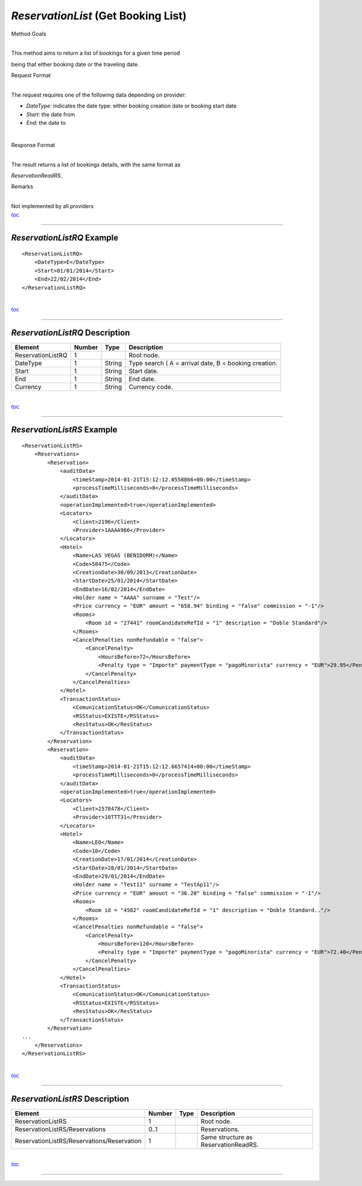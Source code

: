 *ReservationList* (Get Booking List)
^^^^^^^^^^^^^^^^^^^^^^^^^^^^^^^^^^^^

Method Goals

| 
| This method aims to return a list of bookings for a given time period
being that either booking date or the traveling date.

Request Format

| 
| The request requires one of the following data depending on provider:

-  *DateType*: indicates the date type: either booking creation date or
   booking start date
-  *Start*: the date from
-  *End*: the date to

| 

Response Format

| 
| The result returns a list of bookings details, with the same format as
*ReservationReadRS*.

Remarks

| 
| Not implemented by all providers
| `toc <#toc>`__

--------------

*ReservationListRQ* Example
'''''''''''''''''''''''''''

::

    <ReservationListRQ>
        <DateType>E</DateType>
        <Start>01/01/2014</Start>
        <End>22/02/2014</End>
    </ReservationListRQ>

| 
| `toc <#toc>`__

--------------

*ReservationListRQ* Description
'''''''''''''''''''''''''''''''

+---------------------+----------+----------+---------------------------------------------------------+
| Element             | Number   | Type     | Description                                             |
+=====================+==========+==========+=========================================================+
| ReservationListRQ   | 1        |          | Root node.                                              |
+---------------------+----------+----------+---------------------------------------------------------+
| DateType            | 1        | String   | Type search ( A = arrival date, B = booking creation.   |
+---------------------+----------+----------+---------------------------------------------------------+
| Start               | 1        | String   | Start date.                                             |
+---------------------+----------+----------+---------------------------------------------------------+
| End                 | 1        | String   | End date.                                               |
+---------------------+----------+----------+---------------------------------------------------------+
| Currency            | 1        | String   | Currency code.                                          |
+---------------------+----------+----------+---------------------------------------------------------+

| 
| `toc <#toc>`__

--------------

*ReservationListRS* Example
'''''''''''''''''''''''''''

::

    <ReservationListRS>
        <Reservations>
            <Reservation>
                <auditData>
                    <timeStamp>2014-01-21T15:12:12.0558866+00:00</timeStamp>
                    <processTimeMilliseconds>0</processTimeMilliseconds>
                </auditData>
                <operationImplemented>true</operationImplemented>
                <Locators>
                    <Client>2196</Client>
                    <Provider>1AAAA966</Provider>
                </Locators>
                <Hotel>
                    <Name>LAS VEGAS (BENIDORM)</Name>
                    <Code>58475</Code>
                    <CreationDate>30/09/2013</CreationDate>
                    <StartDate>25/01/2014</StartDate>
                    <EndDate>16/02/2014</EndDate>
                    <Holder name = "AAAA" surname = "Test"/>
                    <Price currency = "EUR" amount = "658.94" binding = "false" commission = "-1"/>
                    <Rooms>
                        <Room id = "27441" roomCandidateRefId = "1" description = "Doble Standard"/>
                    </Rooms>
                    <CancelPenalties nonRefundable = "false">
                        <CancelPenalty>
                            <HoursBefore>72</HoursBefore>
                            <Penalty type = "Importe" paymentType = "pagoMinorista" currency = "EUR">29.95</Penalty>
                        </CancelPenalty>
                    </CancelPenalties>
                </Hotel>
                <TransactionStatus>
                    <ComunicationStatus>OK</ComunicationStatus>
                    <RSStatus>EXISTE</RSStatus>
                    <ResStatus>OK</ResStatus>
                </TransactionStatus>
            </Reservation>
            <Reservation>
                <auditData>
                    <timeStamp>2014-01-21T15:12:12.6657414+00:00</timeStamp>
                    <processTimeMilliseconds>0</processTimeMilliseconds>
                </auditData>
                <operationImplemented>true</operationImplemented>
                <Locators>
                    <Client>2578478</Client>
                    <Provider>10TTT31</Provider>
                </Locators>
                <Hotel>
                    <Name>LEO</Name>
                    <Code>10</Code>
                    <CreationDate>17/01/2014</CreationDate>
                    <StartDate>28/01/2014</StartDate>
                    <EndDate>29/01/2014</EndDate>
                    <Holder name = "Test11" surname = "TestAp11"/>
                    <Price currency = "EUR" amount = "36.20" binding = "false" commission = "-1"/>
                    <Rooms>
                        <Room id = "4582" roomCandidateRefId = "1" description = "Doble Standard.."/>
                    </Rooms>
                    <CancelPenalties nonRefundable = "false">
                        <CancelPenalty>
                            <HoursBefore>120</HoursBefore>
                            <Penalty type = "Importe" paymentType = "pagoMinorista" currency = "EUR">72.40</Penalty>
                        </CancelPenalty>
                    </CancelPenalties>
                </Hotel>
                <TransactionStatus>
                    <ComunicationStatus>OK</ComunicationStatus>
                    <RSStatus>EXISTE</RSStatus>
                    <ResStatus>OK</ResStatus>
                </TransactionStatus>
            </Reservation>
    ...
        </Reservations>
    </ReservationListRS>

| 
| `toc <#toc>`__

--------------

*ReservationListRS* Description
'''''''''''''''''''''''''''''''

+----------------------------------------------+----------+--------+----------------------------------------+
| Element                                      | Number   | Type   | Description                            |
+==============================================+==========+========+========================================+
| ReservationListRS                            | 1        |        | Root node.                             |
+----------------------------------------------+----------+--------+----------------------------------------+
| ReservationListRS/Reservations               | 0..1     |        | Reservations.                          |
+----------------------------------------------+----------+--------+----------------------------------------+
| ReservationListRS/Reservations/Reservation   | 1        |        | Same structure as ReservationReadRS.   |
+----------------------------------------------+----------+--------+----------------------------------------+

| 
| `toc <#toc>`__

--------------
